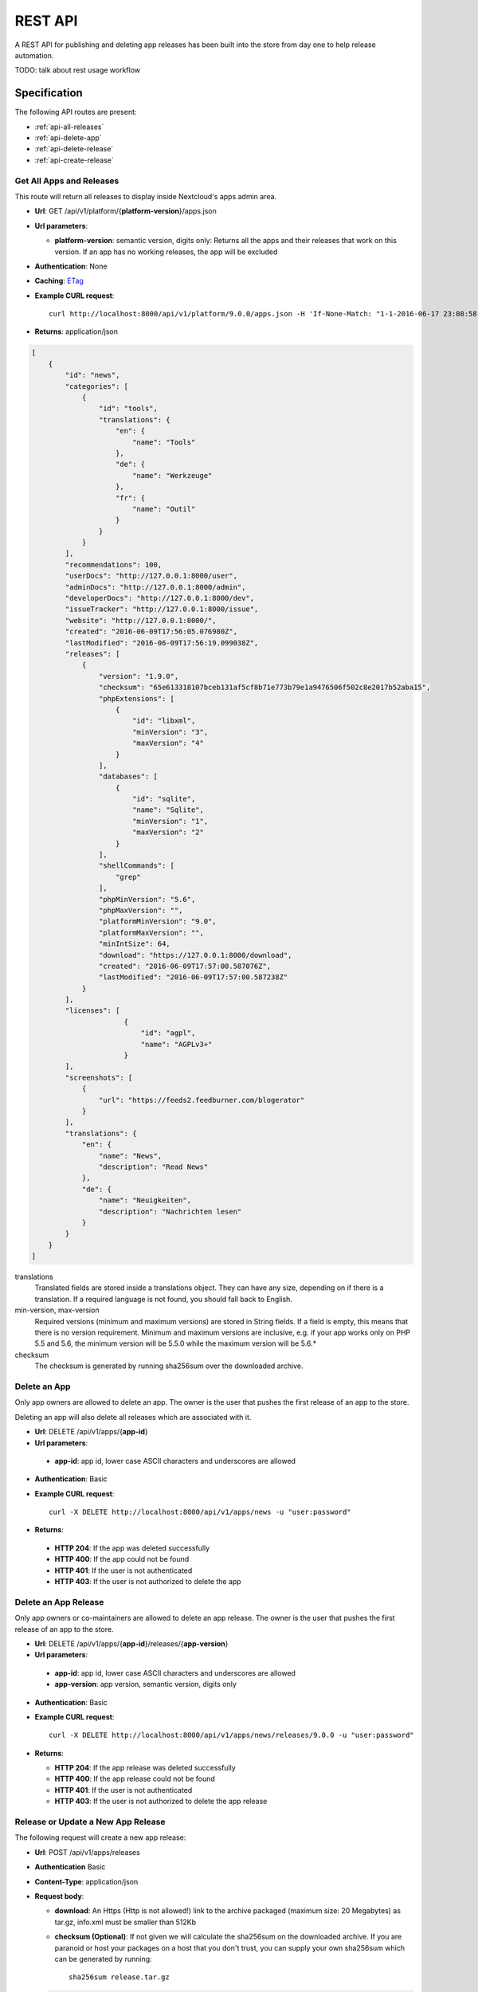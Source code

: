 REST API
========

A REST API for publishing and deleting app releases has been built into the store from day one to help release automation.

TODO: talk about rest usage workflow


Specification
-------------

The following API routes are present:

* :ref:`api-all-releases`

* :ref:`api-delete-app`

* :ref:`api-delete-release`

* :ref:`api-create-release`

.. _api-all-releases:

Get All Apps and Releases
~~~~~~~~~~~~~~~~~~~~~~~~~
This route will return all releases to display inside Nextcloud's apps admin area.

* **Url**: GET /api/v1/platform/{**platform-version**}/apps.json
* **Url parameters**:

  * **platform-version**: semantic version, digits only: Returns all the apps and their releases that work on this version. If an app has no working releases, the app will be excluded

* **Authentication**: None

* **Caching**: `ETag <https://en.wikipedia.org/wiki/HTTP_ETag>`_

* **Example CURL request**::

    curl http://localhost:8000/api/v1/platform/9.0.0/apps.json -H 'If-None-Match: "1-1-2016-06-17 23:08:58.042321+00:00"'

* **Returns**: application/json

.. code-block:: json

    [
        {
            "id": "news",
            "categories": [
                {
                    "id": "tools",
                    "translations": {
                        "en": {
                            "name": "Tools"
                        },
                        "de": {
                            "name": "Werkzeuge"
                        },
                        "fr": {
                            "name": "Outil"
                        }
                    }
                }
            ],
            "recommendations": 100,
            "userDocs": "http://127.0.0.1:8000/user",
            "adminDocs": "http://127.0.0.1:8000/admin",
            "developerDocs": "http://127.0.0.1:8000/dev",
            "issueTracker": "http://127.0.0.1:8000/issue",
            "website": "http://127.0.0.1:8000/",
            "created": "2016-06-09T17:56:05.076980Z",
            "lastModified": "2016-06-09T17:56:19.099038Z",
            "releases": [
                {
                    "version": "1.9.0",
                    "checksum": "65e613318107bceb131af5cf8b71e773b79e1a9476506f502c8e2017b52aba15",
                    "phpExtensions": [
                        {
                            "id": "libxml",
                            "minVersion": "3",
                            "maxVersion": "4"
                        }
                    ],
                    "databases": [
                        {
                            "id": "sqlite",
                            "name": "Sqlite",
                            "minVersion": "1",
                            "maxVersion": "2"
                        }
                    ],
                    "shellCommands": [
                        "grep"
                    ],
                    "phpMinVersion": "5.6",
                    "phpMaxVersion": "",
                    "platformMinVersion": "9.0",
                    "platformMaxVersion": "",
                    "minIntSize": 64,
                    "download": "https://127.0.0.1:8000/download",
                    "created": "2016-06-09T17:57:00.587076Z",
                    "lastModified": "2016-06-09T17:57:00.587238Z"
                }
            ],
            "licenses": [
                          {
                              "id": "agpl",
                              "name": "AGPLv3+"
                          }
            ],
            "screenshots": [
                {
                    "url": "https://feeds2.feedburner.com/blogerator"
                }
            ],
            "translations": {
                "en": {
                    "name": "News",
                    "description": "Read News"
                },
                "de": {
                    "name": "Neuigkeiten",
                    "description": "Nachrichten lesen"
                }
            }
        }
    ]

translations
    Translated fields are stored inside a translations object. They can have any size, depending on if there is a translation. If a required language is not found, you should fall back to English.

min-version, max-version
    Required versions (minimum and maximum versions) are stored in String fields. If a field is empty, this means that there is no version requirement. Minimum and maximum versions are inclusive, e.g. if your app works only on PHP 5.5 and 5.6, the minimum version will be 5.5.0 while the maximum version will be 5.6.*

checksum
    The checksum is generated by running sha256sum over the downloaded archive.

.. _api-delete-app:

Delete an App
~~~~~~~~~~~~~
Only app owners are allowed to delete an app. The owner is the user that pushes the first release of an app to the store.

Deleting an app will also delete all releases which are associated with it.

* **Url**: DELETE /api/v1/apps/{**app-id**}

* **Url parameters**:

 * **app-id**: app id, lower case ASCII characters and underscores are allowed

* **Authentication**: Basic

* **Example CURL request**::

    curl -X DELETE http://localhost:8000/api/v1/apps/news -u "user:password"


* **Returns**:

 * **HTTP 204**: If the app was deleted successfully
 * **HTTP 400**: If the app could not be found
 * **HTTP 401**: If the user is not authenticated
 * **HTTP 403**: If the user is not authorized to delete the app

.. _api-delete-release:

Delete an App Release
~~~~~~~~~~~~~~~~~~~~~
Only app owners or co-maintainers are allowed to delete an app release. The owner is the user that pushes the first release of an app to the store.

* **Url**: DELETE /api/v1/apps/{**app-id**}/releases/{**app-version**}

* **Url parameters**:

 * **app-id**: app id, lower case ASCII characters and underscores are allowed
 * **app-version**: app version, semantic version, digits only

* **Authentication**: Basic

* **Example CURL request**::

    curl -X DELETE http://localhost:8000/api/v1/apps/news/releases/9.0.0 -u "user:password"


* **Returns**:

  * **HTTP 204**: If the app release was deleted successfully
  * **HTTP 400**: If the app release could not be found
  * **HTTP 401**: If the user is not authenticated
  * **HTTP 403**: If the user is not authorized to delete the app release


.. _api-create-release:

Release or Update a New App Release
~~~~~~~~~~~~~~~~~~~~~~~~~~~~~~~~~~~
The following request will create a new app release:

* **Url**: POST /api/v1/apps/releases

* **Authentication** Basic

* **Content-Type**: application/json

* **Request body**:

  * **download**: An Https (Http is not allowed!) link to the archive packaged (maximum size: 20 Megabytes) as tar.gz, info.xml must be smaller than 512Kb
  * **checksum (Optional)**: If not given we will calculate the sha256sum on the downloaded archive. If you are paranoid or host your packages on a host that you don't trust, you can supply your own sha256sum which can be generated by running::

      sha256sum release.tar.gz

  .. code-block:: json

      {
          "download": "https://example.com/release.tar.gz",
          "checksum": "65e613318107bceb131af5cf8b71e773b79e1a9476506f502c8e2017b52aba15"
      }


* **Example CURL request**::

        curl -X POST -u "user:password" http://localhost:8000/api/v1/apps/releases -H "Content-Type: application/json" -d '{"download":"https://example.com/release.tar.gz"}'

* **Returns**:

  * **HTTP 200**: If the app release was update successfully
  * **HTTP 201**: If the app release was created successfully
  * **HTTP 400**: If the app contains invalid data, is too large or could not be downloaded
  * **HTTP 401**: If the user is not authenticated
  * **HTTP 403**: If the user is not authorized to delete the app release

If there is no app with the given app id yet, a new app is created and the owner is set in to the logged in user. Then the **info.xml** file which lies in the compressed archive's folder **app-id/appinfo/info.xml** is being parsed and validated. The validated result is then saved in the database. Both owners and co-maintainers are allowed to upload new releases.

A minimum valid **info.xml** would look like this:

.. code-block:: xml

    <?xml version="1.0"?>
    <info>
        <id>news</id>
        <name>News</name>
        <description>An RSS/Atom feed reader</description>
        <author>Bernhard Posselt</author>
        <category>multimedia</category>
        <version>8.8.2</version>
        <licence>agpl</licence>
        <dependencies>
            <owncloud min-version="9.0"/>
        </dependencies>
    </info>

A full blown example would look like this (needs to be utf-8 encoded):

.. code-block:: xml

    <?xml version="1.0"?>
    <info>
        <id>news</id>

        <!-- translation can be done via the lang attribute, defaults to English -->
        <name lang="de">Nachrichten</name>
        <name>News</name>

        <!-- description tag allows Markdown -->
        <description lang="en">An RSS/Atom feed reader</description>
        <description lang="de"><![CDATA[Eine Nachrichten App, welche mit [RSS/Atom](https://en.wikipedia.org/wiki/RSS) umgehen kann]]></description>

        <!-- semantic version, three digits separated by a dot -->
        <version>8.8.2</version>

        <!-- multiple licenses are possible too but must at least include the agpl -->
        <!-- possible values: agpl, mit -->
        <licence>mit</licence>
        <licence>agpl</licence>

        <author mail="mail@provider.com" homepage="http://example.com">Bernhard Posselt</author>
        <author>Alessandro Cosentino</author>
        <author>Jan-Christoph Borchardt</author>

        <!-- documentation -->
        <documentation>
            <user>https://github.com/owncloud/news/wiki#user-documentation</user>
            <admin>https://github.com/owncloud/news#readme</admin>
            <developer>https://github.com/owncloud/news/wiki#developer-documentation</developer>
        </documentation>

        <!-- multiple categories are also possible -->
        <!-- possible values: multimedia, tools, games, pim -->
        <category>multimedia</category>
        <category>tools</category>


        <website>https://github.com/owncloud/news</website>

        <!-- issue tracker -->
        <bugs>https://github.com/owncloud/news/issues</bugs>

        <!-- screenshots, can be multiple and will be displayed in order -->
        <!-- need to be served with https -->
        <screenshot>https://example.com/1.png</screenshot>
        <screenshot>https://example.com/2.jpg</screenshot>

        <!-- dependencies, all version attributes except for the ownCloud min-version are optional -->
        <dependencies>
            <php min-version="5.6" min-int-size="64"/>
            <!-- php extensions, uses the same names as composer -->
            <!-- supported databases and versions -->
            <database min-version="9.4">pgsql</database>
            <database>sqlite</database>
            <database min-version="5.5">mysql</database>

            <!-- command line tools -->
            <command>grep</command>
            <command>ls</command>

            <lib min-version="2.7.8">libxml</lib>
            <lib>curl</lib>
            <lib>SimpleXML</lib>
            <lib>iconv</lib>

            <!-- version numbers will be padded to three digits with 0 (min-version) and 2^64 (max-version) -->
            <owncloud min-version="9.0" max-version="9.1"/>
        </dependencies>

        <!-- further elements to test if parser ignores non defined fields -->
    </info>


The following character maximum lengths are enforced:

* All description Strings are (almost) of unlimited size
* All Url Strings have a maximum of 256 characters
* All other Strings have a maximum of 128 characters
